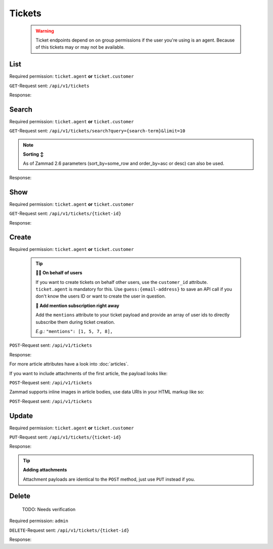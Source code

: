 Tickets
*******

   .. warning::

      Ticket endpoints depend on on group permissions if the user you're 
      using is an agent. Because of this tickets may or may not be available.

List
====

Required permission: ``ticket.agent`` **or** ``ticket.customer``

``GET``-Request sent: ``/api/v1/tickets``

Response:

.. code-block:: json
   :force:
   
   # HTTP-Code 200 Ok
   [
      {
         "id": 123,
         "title": "Help me!",
         "group_id": 1,
         "state_id": 1,
         "priority_id": 2,
         "customer_id": 2,
         "note": "some note",
         "updated_at": "2016-08-16T07:55:42.119Z",
         "created_at": "2016-08-16T07:55:42.119Z",
         ...
      },
      {
         "id": 124,
         "title": "Just want to ask for support",
         "state_id": 2,
         "priority_id": 2,
         "customer_id": 2,
         "note": "some note",
         "updated_at": "2016-08-16T07:55:42.119Z",
         "created_at": "2016-08-16T07:55:42.119Z",
         ...
      },
   ]

Search
======

Required permission: ``ticket.agent`` **or** ``ticket.customer``

``GET``-Request sent: ``/api/v1/tickets/search?query={search-term}&limit=10``

.. 
   TODO: Introduce sort-area to reference to

.. note:: **Sorting ↕**

   As of Zammad 2.6 parameters (sort_by=some_row and order_by=asc or desc) 
   can also be used.

Response:

.. code-block:: json
   :force:

   # HTTP-Code 200 Ok
   [
      {
         "id": 123,
         "title": "Help me!",
         "group_id": 1,
         "state_id": 1,
         "priority_id": 2,
         "customer_id": 2,
         "note": "some note",
         "updated_at": "2016-08-16T07:55:42.119Z",
         "created_at": "2016-08-16T07:55:42.119Z",
         ...
      },
      {
         "id": 124,
         "title": "Just want to ask for support",
         "state_id": 2,
         "priority_id": 2,
         "customer_id": 2,
         "note": "some note",
         "updated_at": "2016-08-16T07:55:42.119Z",
         "created_at": "2016-08-16T07:55:42.119Z",
         ...
      },
   ]


Show
====

Required permission: ``ticket.agent`` **or** ``ticket.customer``

``GET``-Request sent: ``/api/v1/tickets/{ticket-id}``

Response:

.. code-block:: json
   :force:

   # HTTP-Code 200 Ok
   {
      "id": 123,
      "title": "Help me!",
      "group_id": 1,
      "state_id": 1,
      "priority_id": 2,
      "customer_id": 2,
      "note": "some note",
      "updated_at": "2016-08-16T07:55:42.119Z",
      "created_at": "2016-08-16T07:55:42.119Z",
      ...
   }

Create
======

Required permission: ``ticket.agent`` **or** ``ticket.customer``

   .. tip:: 

      **🐱‍👤 On behalf of users**

      If you want to create tickets on behalf other users, use 
      the ``customer_id`` attribute. ``ticket.agent`` is mandatory for this. 
      Use ``guess:{email-address}`` to save an API call if you don't know the 
      users ID or want to create the user in question.

      **📣 Add mention subscription right away**

      Add the ``mentions`` attribute to your ticket payload and provide 
      an array of user ids to directly subscribe them during ticket creation. 

      *E.g.:* ``"mentions": [1, 5, 7, 8],``

``POST``-Request sent: ``/api/v1/tickets``

.. code-block:: json
   :force:
   
   {
      "title": "Help me!",
      "group": "Users",
      "customer": "email_of_existing_customer@example.com",
      "article": {
         "subject": "some subject",
         "body": "some message",
         "type": "note",
         "internal": false
      },
      "note": "some note",
      ...
   }

Response:

.. code-block:: json
   :force:

   # HTTP-Code 201 Created
   {
      "id": 123,
      "title": "Help me!",
      "group_id": 1,
      "state_id": 1,
      "priority_id": 2,
      "customer_id": 2,
      ...
      "note": "some note",
      "updated_at": "2016-08-16T07:55:42.119Z",
      "created_at": "2016-08-16T07:55:42.119Z"
   }

For more article attributes have a look into :doc:`articles`.

If you want to include attachments of the first article, the payload looks like:

``POST``-Request sent: ``/api/v1/tickets``

.. code-block:: json
   :force:

   {
      "title": "Help me!",
      "group": "Users",
      "article": {
         "subject": "some subject",
         "body": "some message",
         "attachments": [
            {
               "filename": "some_file1.txt",
               "data": "content in base64",
               "mime-type": "text/plain"
            },
            {
               "filename": "some_file2.txt",
               "data": "content in base64",
               "mime-type": "text/plain"
            }
         ]
      },
      "note": "some note",
      ...
   }

Zammad supports inline images in article bodies, use data URIs in your HTML 
markup like so:

``POST``-Request sent: ``/api/v1/tickets``

.. code-block:: json
   :force:

   {
      "title": "Help me!",
      "group": "Users",
      "article": {
         "content_type": "text/html",
         "subject": "some subject",
         "body": "<b>some</b> message witn inline image <img src=\"data:image/jpeg;base64,ABCDEFG==\">"
      },
      "note": "some note",
      ...
   }

Update
======

Required permission: ``ticket.agent`` **or** ``ticket.customer``

``PUT``-Request sent: ``/api/v1/tickets/{ticket-id}``

.. code-block:: json
   :force:
   
   {
      "id": 123,
      "title": "Help me!",
      "group": "Users",
      "state": "open",
      "priority": "3 high",
      "article": {
         "subject": "some subject of update",
         "body": "some message of update"
      },
      ...
   }

Response:

.. code-block:: json
   :force:

   # HTTP-Code 200 Ok
   {
      "id": 123,
      "title": "Help me!",
      "group_id": 1,
      "state_id": 1,
      "priority_id": 2,
      ...
      "note": "some note",
      "updated_at": "2016-08-16T07:55:42.119Z",
      "created_at": "2016-08-16T07:55:42.119Z"
   }

.. tip:: **Adding attachments**

   Attachment payloads are identical to the ``POST`` method, just use ``PUT`` 
   instead if you.

Delete
======

.. 

   TODO: Needs verification

Required permission: ``admin``

``DELETE``-Request sent: ``/api/v1/tickets/{ticket-id}``

Response:

.. code-block:: json
   :force:

   # HTTP-Code 200 Ok
   {}
